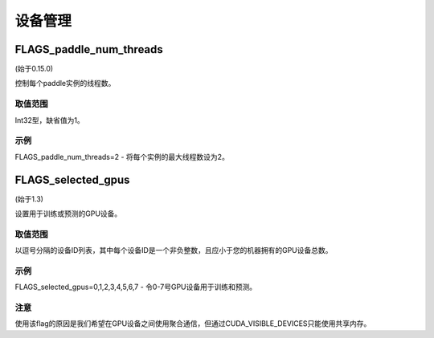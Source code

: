 
设备管理
==================


FLAGS_paddle_num_threads
*******************************************
(始于0.15.0)

控制每个paddle实例的线程数。

取值范围
---------------
Int32型，缺省值为1。

示例
-------
FLAGS_paddle_num_threads=2 - 将每个实例的最大线程数设为2。


FLAGS_selected_gpus
*******************************************
(始于1.3)

设置用于训练或预测的GPU设备。

取值范围
---------------
以逗号分隔的设备ID列表，其中每个设备ID是一个非负整数，且应小于您的机器拥有的GPU设备总数。

示例
-------
FLAGS_selected_gpus=0,1,2,3,4,5,6,7 - 令0-7号GPU设备用于训练和预测。

注意
-------
使用该flag的原因是我们希望在GPU设备之间使用聚合通信，但通过CUDA_VISIBLE_DEVICES只能使用共享内存。